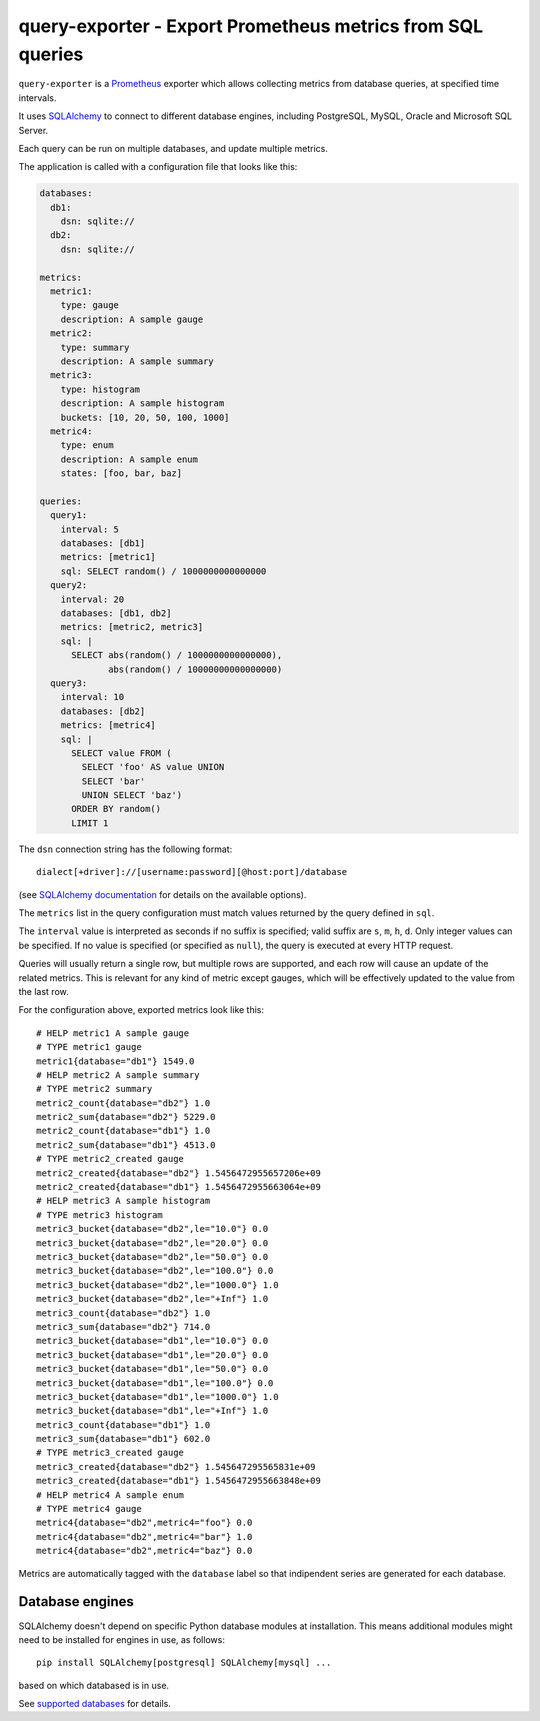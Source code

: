 query-exporter - Export Prometheus metrics from SQL queries
===========================================================

|Latest Version| |Build Status| |Coverage Status| |Snap Status|

``query-exporter`` is a Prometheus_ exporter which allows collecting metrics
from database queries, at specified time intervals.

It uses SQLAlchemy_ to connect to different database engines, including
PostgreSQL, MySQL, Oracle and Microsoft SQL Server.

Each query can be run on multiple databases, and update multiple metrics.

The application is called with a configuration file that looks like this:

.. code:: yaml

    databases:
      db1:
        dsn: sqlite://
      db2:
        dsn: sqlite://

    metrics:
      metric1:
        type: gauge
        description: A sample gauge
      metric2:
        type: summary
        description: A sample summary
      metric3:
        type: histogram
        description: A sample histogram
        buckets: [10, 20, 50, 100, 1000]
      metric4:
        type: enum
        description: A sample enum
        states: [foo, bar, baz]

    queries:
      query1:
        interval: 5
        databases: [db1]
        metrics: [metric1]
        sql: SELECT random() / 1000000000000000
      query2:
        interval: 20
        databases: [db1, db2]
        metrics: [metric2, metric3]
        sql: |
          SELECT abs(random() / 1000000000000000),
                 abs(random() / 10000000000000000)
      query3:
        interval: 10
        databases: [db2]
        metrics: [metric4]
        sql: |
          SELECT value FROM (
            SELECT 'foo' AS value UNION
            SELECT 'bar'
            UNION SELECT 'baz')
          ORDER BY random()
          LIMIT 1


The ``dsn`` connection string has the following format::

    dialect[+driver]://[username:password][@host:port]/database

(see `SQLAlchemy documentation`_ for details on the available options).

The ``metrics`` list in the query configuration must match values returned by
the query defined in ``sql``.

The ``interval`` value is interpreted as seconds if no suffix is specified;
valid suffix are ``s``, ``m``, ``h``, ``d``. Only integer values can be
specified. If no value is specified (or specified as ``null``), the query is
executed at every HTTP request.

Queries will usually return a single row, but multiple rows are supported, and
each row will cause an update of the related metrics.  This is relevant for any
kind of metric except gauges, which will be effectively updated to the value
from the last row.

For the configuration above, exported metrics look like this::

    # HELP metric1 A sample gauge
    # TYPE metric1 gauge
    metric1{database="db1"} 1549.0
    # HELP metric2 A sample summary
    # TYPE metric2 summary
    metric2_count{database="db2"} 1.0
    metric2_sum{database="db2"} 5229.0
    metric2_count{database="db1"} 1.0
    metric2_sum{database="db1"} 4513.0
    # TYPE metric2_created gauge
    metric2_created{database="db2"} 1.5456472955657206e+09
    metric2_created{database="db1"} 1.5456472955663064e+09
    # HELP metric3 A sample histogram
    # TYPE metric3 histogram
    metric3_bucket{database="db2",le="10.0"} 0.0
    metric3_bucket{database="db2",le="20.0"} 0.0
    metric3_bucket{database="db2",le="50.0"} 0.0
    metric3_bucket{database="db2",le="100.0"} 0.0
    metric3_bucket{database="db2",le="1000.0"} 1.0
    metric3_bucket{database="db2",le="+Inf"} 1.0
    metric3_count{database="db2"} 1.0
    metric3_sum{database="db2"} 714.0
    metric3_bucket{database="db1",le="10.0"} 0.0
    metric3_bucket{database="db1",le="20.0"} 0.0
    metric3_bucket{database="db1",le="50.0"} 0.0
    metric3_bucket{database="db1",le="100.0"} 0.0
    metric3_bucket{database="db1",le="1000.0"} 1.0
    metric3_bucket{database="db1",le="+Inf"} 1.0
    metric3_count{database="db1"} 1.0
    metric3_sum{database="db1"} 602.0
    # TYPE metric3_created gauge
    metric3_created{database="db2"} 1.545647295565831e+09
    metric3_created{database="db1"} 1.5456472955663848e+09
    # HELP metric4 A sample enum
    # TYPE metric4 gauge
    metric4{database="db2",metric4="foo"} 0.0
    metric4{database="db2",metric4="bar"} 1.0
    metric4{database="db2",metric4="baz"} 0.0

Metrics are automatically tagged with the ``database`` label so that
indipendent series are generated for each database.


Database engines
----------------

SQLAlchemy doesn't depend on specific Python database modules at
installation. This means additional modules might need to be installed for
engines in use, as follows::

    pip install SQLAlchemy[postgresql] SQLAlchemy[mysql] ...

based on which databased is in use.

See `supported databases`_ for details.


.. _Prometheus: https://prometheus.io/
.. _SQLAlchemy: https://www.sqlalchemy.org/
.. _`SQLAlchemy documentation`:
   http://docs.sqlalchemy.org/en/latest/core/engines.html#database-urls
.. _`supported databases`:
   http://docs.sqlalchemy.org/en/latest/core/engines.html#supported-databases

.. |Latest Version| image:: https://img.shields.io/pypi/v/query-exporter.svg
   :target: https://pypi.python.org/pypi/query-exporter
.. |Build Status| image:: https://img.shields.io/travis/albertodonato/query-exporter.svg
   :target: https://travis-ci.org/albertodonato/query-exporter
.. |Coverage Status| image:: https://img.shields.io/codecov/c/github/albertodonato/query-exporter/master.svg
   :target: https://codecov.io/gh/albertodonato/query-exporter
.. |Snap Status| image:: https://build.snapcraft.io/badge/albertodonato/query-exporter.svg
   :target: https://build.snapcraft.io/user/albertodonato/query-exporter


